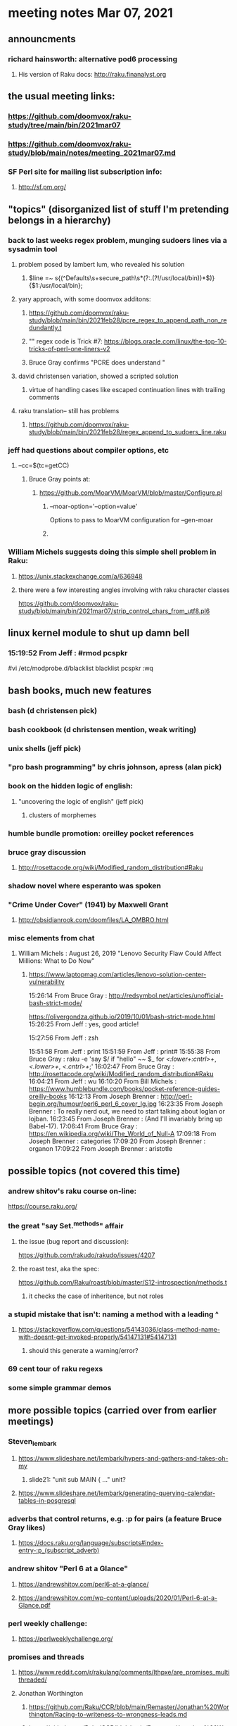 * meeting notes Mar 07, 2021


** announcments
*** richard hainsworth: alternative pod6 processing 
**** His version of Raku docs: http://raku.finanalyst.org

** the usual meeting links:
*** https://github.com/doomvox/raku-study/tree/main/bin/2021mar07
*** https://github.com/doomvox/raku-study/blob/main/notes/meeting_2021mar07.md
*** SF Perl site for mailing list subscription info:
**** http://sf.pm.org/

** "topics" (disorganized list of stuff I'm pretending belongs in a hierarchy)

*** back to last weeks regex problem, munging sudoers lines via a sysadmin tool
**** problem posed by lambert lum, who revealed his solution
***** $line =~ s{(^Defaults\s+secure_path\s*(?:.(?!/usr/local/bin))*$)}{$1:/usr/local/bin};
**** yary approach, with some doomvox additons:
***** https://github.com/doomvox/raku-study/blob/main/bin/2021feb28/pcre_regex_to_append_path_non_redundantly.t
***** "\K" regex code is Trick #7: https://blogs.oracle.com/linux/the-top-10-tricks-of-perl-one-liners-v2
***** Bruce Gray confirms "PCRE does understand \K"
**** david christensen variation, showed a scripted solution
***** virtue of handling cases like escaped continuation lines with trailing comments
**** raku translation-- still has problems
***** https://github.com/doomvox/raku-study/blob/main/bin/2021feb28/regex_append_to_sudoers_line.raku

*** jeff had questions about compiler options, etc
**** --cc=$(tc=getCC)
***** Bruce Gray points at:
****** https://github.com/MoarVM/MoarVM/blob/master/Configure.pl
******* --moar-option='--option=value'
Options to pass to MoarVM configuration for --gen-moar
******* 

*** William Michels suggests doing this simple shell problem in Raku:
**** https://unix.stackexchange.com/a/636948
**** there were a few interesting angles involving with raku character classes
https://github.com/doomvox/raku-study/blob/main/bin/2021mar07/strip_control_chars_from_utf8.pl6

** linux kernel module to shut up damn bell
*** 15:19:52	 From Jeff : #rmod pcspkr#vi /etc/modprobe.d/blacklistblacklist pcspkr:wq

** bash books, much new features
*** bash          (d christensen pick)
*** bash cookbook (d christensen mention, weak writing)
*** unix shells (jeff pick)
*** "pro bash programming" by chris johnson, apress (alan pick)

*** book on the hidden logic of english:
**** "uncovering the logic of english" (jeff pick)
***** clusters of morphemes

*** humble bundle promotion: oreilley pocket references

*** bruce gray discussion
**** http://rosettacode.org/wiki/Modified_random_distribution#Raku

*** shadow novel where esperanto was spoken
***  "Crime Under Cover" (1941) by Maxwell Grant
****  http://obsidianrook.com/doomfiles/LA_OMBRO.html

*** misc elements from chat

**** William Michels : August 26, 2019 "Lenovo Security Flaw Could Affect Millions: What to Do Now" 
***** https://www.laptopmag.com/articles/lenovo-solution-center-vulnerability

15:26:14	 From Bruce Gray : http://redsymbol.net/articles/unofficial-bash-strict-mode/

https://olivergondza.github.io/2019/10/01/bash-strict-mode.html
15:26:25	 From Jeff : yes, good article!

15:27:56	 From Jeff : zsh

15:51:58	 From Jeff : print
15:51:59	 From Jeff : print#
15:55:38	 From Bruce Gray : raku -e 'say $/ if "hello\n" ~~ $_ for /<:lower+:cntrl>+/, /<.lower>+/, /<.cntrl>+/;'
16:02:47	 From Bruce Gray : http://rosettacode.org/wiki/Modified_random_distribution#Raku
16:04:21	 From Jeff : wu
16:10:20	 From Bill Michels : https://www.humblebundle.com/books/pocket-reference-guides-oreilly-books
16:12:13	 From Joseph Brenner : http://perl-begin.org/humour/perl6_perl_6_cover_lg.jpg
16:23:35	 From Joseph Brenner : To really nerd out, we need to start talking about loglan or lojban.
16:23:45	 From Joseph Brenner : (And I'll invariably bring up Babel-17).
17:06:41	 From Bruce Gray : https://en.wikipedia.org/wiki/The_World_of_Null-A
17:09:18	 From Joseph Brenner : categories
17:09:20	 From Joseph Brenner : organon
17:09:22	 From Joseph Brenner : aristotle

** possible topics (not covered this time)

*** andrew shitov's raku course on-line:
https://course.raku.org/

*** the great "say Set.^methods" affair
**** the issue (bug report and discussion):
https://github.com/rakudo/rakudo/issues/4207

**** the roast test, aka the spec:
https://github.com/Raku/roast/blob/master/S12-introspection/methods.t
***** it checks the case of inheritence, but not roles

*** a stupid mistake that isn't: naming a method with a leading ^
**** https://stackoverflow.com/questions/54143036/class-method-name-with-doesnt-get-invoked-properly/54147131#54147131
***** should this generate a warning/error?
*** 69 cent tour of raku regexs
*** some simple grammar demos

** more possible topics (carried over from earlier meetings)
*** Steven_lembark
**** https://www.slideshare.net/lembark/hypers-and-gathers-and-takes-oh-my
***** slide21:  "unit sub MAIN { ..."  unit?
**** https://www.slideshare.net/lembark/generating-querying-calendar-tables-in-posgresql
*** adverbs that control returns, e.g. :p for pairs (a feature Bruce Gray likes)
**** https://docs.raku.org/language/subscripts#index-entry-:p_(subscript_adverb)
*** andrew shitov "Perl 6 at a Glance"
**** https://andrewshitov.com/perl6-at-a-glance/
**** https://andrewshitov.com/wp-content/uploads/2020/01/Perl-6-at-a-Glance.pdf
*** perl weekly challenge: 
**** https://perlweeklychallenge.org/

*** promises and threads
**** https://www.reddit.com/r/rakulang/comments/lthpxe/are_promises_multithreaded/
**** Jonathan Worthington
***** https://github.com/Raku/CCR/blob/main/Remaster/Jonathan%20Worthington/Racing-to-writeness-to-wrongness-leads.md
***** https://github.com/Raku/CCR/blob/main/Remaster/Jonathan%20Worthington/A-unified-and-improved-Supply-concurrency-model.md
